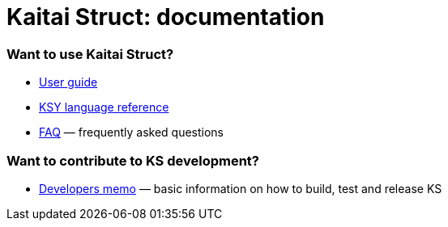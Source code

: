 = Kaitai Struct: documentation

=== Want to use Kaitai Struct?

* <<user_guide.adoc#,User guide>>
* <<ksy_reference.adoc#,KSY language reference>>
* <<faq.adoc#,FAQ>> — frequently asked questions

=== Want to contribute to KS development?

* <<developers.adoc#,Developers memo>> — basic information on how to build, test and release KS
